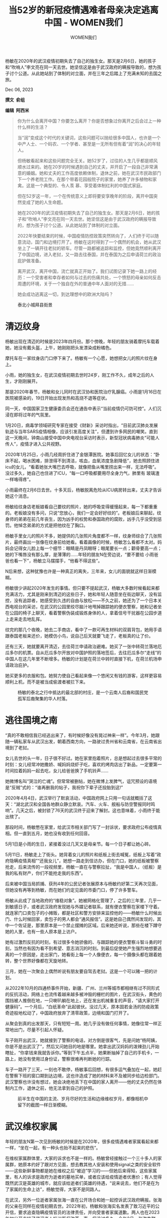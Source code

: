 #+title: 当52岁的新冠疫情遇难者母亲决定逃离中国 - WOMEN我们

#+author: WOMEN我们

杨敏在2020年的武汉疫情初期失去了自己的独生女。那天是2月6日，她的孩子和“吹哨人”李文亮在同一天去世。她坚信这是由于武汉政府的瞒报导致的，想为孩子讨个公道。从此她站到了体制的对立面，并在三年之后踏上了充满未知的去国之旅。

Dec 06, 2023

[[file:4d3262e1-bcdb-4532-8b4c-d4ddc0e9225c_2986x3497_002.jpg]]

*撰文  俞组*

*编辑  阿西米*

#+begin_quote
你为什么会离开中国？你要怎么离开？你是否想象过你离开之后会过上一种什么样的生活？

当“润”变成这个时代的关键词，这些问题可以抛给很多中国人，也许是一个中产人士、一个码农、一个学者、甚至是一无所有但有着“润”的决心的年轻人。

但杨敏看起来和这些问题完全无关。她52岁了，过往的人生几乎都是顺风顺水过来的。她在20岁的时候遇到自己的丈夫，并开启了一段自己非常满意的婚姻。她和丈夫的工作高度依赖体制，退休之前，她在武汉市民政部门下一个养老院工作。在那个带着花园般院子的家里，她养了许多植物和家禽。这是一个典型的、令人羡 慕、享受着体制红利的中国式家庭。

但在52岁这一年，一个在传统意义上即将要安享晚年的阶段，离开中国突然变成了她的人生命题。

她在2020年的武汉疫情初期失去了自己的独生女。那天是2月6日，她的孩子和“吹哨人”李文亮在同一天去世。她坚信这是由于武汉政府的瞒报导致的，想为孩子讨个公道。从此她站到了体制的对立面。

2022年快要结束的时候，中国疫情防控政策突然转向了，人们终于可以随意流动，国门和边境打开了。杨敏在这时得到了一个偶然的机会，她从武汉坐上了一辆开往老挝的轿车。尽管一路都被追踪和监控，但她竟然顺利离开了中国边境，进入老挝，又一路去往泰国，并在泰国为之后申请荷兰的政治庇护做准备。

离开武汉，离开中国，流亡就真正开始了。我们试图记录下她一路上的经历：一个受害者和幸存者如何与过去的伤痛共处，一个愤怒的母亲如何反击周遭的环境，关于一个独自在外的普通中年人面对的无措......

她会成功逃离这一切，到达理想中的欧洲大陆吗？
#+end_quote

#+caption: 泰北小城拜县街景
[[file:329f5884-d1ed-4d38-bb65-3c75f3aaef3d_3417x3562.jpg]]

* 清迈纹身
:PROPERTIES:
:CUSTOM_ID: 清迈纹身
:CLASS: header-anchor-post
:END:

杨敏出现在清迈的时候是2023年四月份。那个傍晚，年轻的朋友骑着摩托车载着她，她没有戴头盔，上午，她刚刚把头发漂染成粉橘色。

摩托车在一家纹身店门口停下来了。杨敏有一个心愿，她想把女儿的照片纹在身上。

小雨，她的独生女，在武汉疫情初期去世时24岁，刚工作不久，成年之后的人生，才刚刚展开。

那是2020年春节，杨敏和女儿同时在武汉协和医院治疗乳腺癌。小雨是1月16日在医院被感染的，19日开始出现发热和高烧不退等症状。

同一天，中国国家卫生健康委员会还在通告中表示“当前疫情仍可防可控”。人们沉浸在即将过年的气氛里。

1月20日，病毒学领域研究专家在接受《财新》采访时指出，“目前武汉肺炎发展轨迹与当年SARS疫情相像，应该引发高度关注”，但遭到许多网民的嘲笑。直到这一天晚间，钟南山接受中国中央电视台采访时表示，新型冠状病毒肺炎“可能人传人”，疫情才进入公共视野。

2020年1月25日，小雨几经周折住进了金银潭医院。她事后回忆女儿的状态：“卧床不起，喝水困难，排泄得不到清洁，咳血，血氧浓度急剧降低”，她去照顾住进icu的女儿，“看着她张大嘴巴去呼吸，就像把鱼从嘴里捞出来一样，无法呼吸”。没过多久，她自己也住进了ICU，“每一口呼吸都要用尽全身力气，肺里有 玻璃渣一样咯得疼”。

小雨最终在2月6日去世。十多天后，杨敏脱离危险从ICU病房转出来，丈夫才告诉她这个消息。

杨敏给纹身店老板娘看自己要纹的照片，她的呼吸变得缓慢起来，每一下都重重的。老板娘没有多问，只说“您放心，我们一定会好好纹的”。老板娘后来聊起，纹身师的弟弟在前几年丧生，因为凶手的权势和泰国政府的腐败，凶手几乎没受到惩罚。他悼念弟弟的方式是把他纹在了胸口。

杨敏手里女儿的照片不多，她提供的几张照片角度都不一样，纹身师综合了几张照片，最终画出一张像在纹身前给她看。看着画像的时候，杨敏怎么看都不太对。妈妈会记得女儿脸上每一个细节：眼睛是丹凤眼呀；眼尾要长一点；颧骨要高一点；她的下嘴唇没有那么厚，是薄薄的......年轻的朋友N在旁边说，“要不要给 小雨爸爸也看一下”，杨敏立马摆摆手，“他看不得这些”。

N后来想，这种犹豫也许是一种真正的离失，三年来，女儿的面貌就这样日渐模糊。

杨敏很少讲起2020年发生的事情。但只要不提起武汉，杨敏大多数时候看起来都充满活力，尤其是刚来到清迈的这些日子，她和年轻人随意坐在街边聊天，没有监控，没有追踪者，她感受到久违的自由与放松------不久之前，她还为了一个日本关西电视台的采访，在武汉的公园里绞尽脑汁地甩掉跟踪她的便衣警察，她和记者坐在公园的椅子上聊天，看着警察伪装成锻炼身体的人，拿着信号干扰器在公园步道上走来走去地乱挥。

纹完的那几个夜晚，她去二手商店，看中了一款可再生材料的双肩背包，她用手语跟泰国老板来还价，她模仿小鸟，说自己后天就要飞走了，老板真的让了价。

还有三天，她就要离开清迈，去往荷兰申请政治避难。她买了一张中转荷兰落地厄瓜多尔的机票。自从厄瓜多尔开放对中国护照的落地签后，去往厄瓜多尔“走线”的中国人在这几年里不断增多。杨敏的计划是在荷兰中转时直接下机，在荷兰机场申请政治庇护。

她买更多的衣服和包。她努力使自己看起来像一个悠闲又有钱的游客，这样更容易顺利上机，而不是被当成偷渡者被拦下来。

#+caption: 杨敏的泰北之行中抵达的最北部的村庄，是一个云南人后裔和国民党孤军后裔聚集的华人村落。
[[file:61384761-b903-4b0f-9d41-7466fec202b0_4000x3000.jpg]]

* 逃往国境之南
:PROPERTIES:
:CUSTOM_ID: 逃往国境之南
:CLASS: header-anchor-post
:END:

“真的不敢相信我已经逃出来了，有时候好像没有晃过神来一样”。今年3月，她跟随一辆私家车从武汉出发，朝着西南方向，一路驶过贵州省和云南省，在云南省出境到了老挝。

女儿去世的头一年，日子很不好过。她在家里抱着照片，总是想起过去很多平常的时刻：女儿经常冲她撒娇、喊妈妈烧虾子吃，喜欢的烤肉店出了新品，一定要第一时间拉着妈妈一起去吃，女儿给爸爸换了手机铃声......

她微博名叫“哭泣的亡魂”。但常常被删帖，她在微博上发脾气，诅咒预设的语境是“反贼”式的：“谁再删我的帖子，我祝你下辈子还投胎到这!”

2020年4月4日，武汉举行了默哀活动，中国政府网上只用一句话就概括了这天：“湖北武汉和全国各地群众静立默哀。汽车、火车、舰船与防空警报同时鸣响”。 ​​​​几天之后，被封锁了76天的武汉终于迎来了解封。这也意味着，小雨终于能出殡了。

那段时间，杨敏憋在家里，给武汉市相关部门写了一封诉状，要求政府公布疫情真相。但一直到五月，她也没有收到任何回音。

5月1日是小雨的生日，紧接着没过几天又是母亲节。每一个日子都让她心碎。

5月11日，杨敏走上了街头。她背着女儿的照片和纸板上街去喊冤，纸板上写着“政府隐瞒疫情真相”“还我女儿”，她想一路走到信访办，但在门口，她的纸板被警察抢走，后来流传的一段视频里，杨敏一直在与警察拉扯，“我是中国人，（纸板）是我的私有财产，你们不能抢走我的东西”。

后来被中国当局抓捕、获刑4年的公民记者张展原本与杨敏约好第二天再次见面，但她没有再等到杨敏，而在她们约定见面的市委门口，停了许多警车。

杨敏从此成了当地政府的“维稳对象”。她被网格化管理了，之后的三年里，几乎一到敏感日子，或者武汉政府发现她与外媒记者联系，就有便衣警察在家楼下守着。就连家门口卖包子的小摊贩，都是社区和警方安排来监控他的------杨敏什么时候出门、什么时候回家，卖包子的男人都会“通风报信”。这是她自己偶然间发现的，其中一个佐证是，那里原本是一个禁止摆摊的区域。后来她还听说，那些在楼下蹲守她的人里，也有一些人原本是上访户。

她有过激烈反抗的时刻，有过很多令她骄傲的、与跟踪她的便衣警察斗智斗勇的时刻，当然也有因为看不到希望、意志消沉的时刻。到最后促使她产生强烈地想要逃离的一个原因是，走出家门，她看街上每一个人像便衣，每一个摄像头都在跟着她转，整个世界好像都在天旋地转。

三月，她在一次聚会上偶然听说有朋友要自驾去老挝。这是一个可以赌一把的计划。

从2022年10月的四通桥事件开始，新疆、广州、兰州等城市都相继有过不同形式的反抗活动，网络上也流传着越来越多被冲毁的栅栏的图片，在武汉街头，黄色的围挡被人推倒在地，一只喇叭躺在地上，还在发出机械重复的声音，“请大家打开健康码”。一个月后，“白纸革命”此起彼伏。没过几天，原本固若金汤的防疫政策奇迹般地松动了，中国政府放弃了清零政策，边境和国门打开了。

从聚会到真的出发那天，只有短短一周。她几乎没有做任何事情，她像往常一样正常地出门，尽量不引起人怀疑。

车子刚开出武汉，她就接到了警察的电话，对方倒是很客气，先是问她“杨阿姨，你是不是出武汉了”，然后又问她目的地是哪里。她拿出武汉妈妈的泼辣劲儿开始瞎扯，“你拿钱来我就告诉你。”等到下午五点半，她果断抽掉了自己的手机卡，一路上，她没有使用过身份证，警察很难再判断她的行踪。

车子一路开了三天，一刻也不敢停，杨敏事后回想，有很多运气叠加在一起，她赶在警察下班的窗口期到达边境，这也许造成了她的材料来不及被同步给边检部门。武汉警察也许没有想过，她会决绝地丢下在中国的家人离开------他的丈夫仍然在体制内工作，退休之前，他无法拿到自己的护照。

#+caption: 前半生在中国的主流、岁月尽好的生活和边缘维权岁月，都像相机中留下的截图一样日渐模糊。
[[file:c10ae299-b5de-43ab-af9c-599a1d28cb11_1165x1058.jpg]]


* 武汉维权家属
:PROPERTIES:
:CUSTOM_ID: 武汉维权家属
:CLASS: header-anchor-post
:END:

年轻的朋友N第一次见到杨敏的时候是在2020年，很多疫情遇难者家属看起来都一样，“坐在一起，有一种头也抬不起来的悲伤”。

在维权家属群体里，大家的诉求也不是一样的。杨敏曾经接触过一个三十多人的家属群，她原本约好了跟对方见面，想去教其他人安装和使用signal之类的安全软件------这些新鲜事物都是她在维权之后“被迫”学习的------但她后来得知，这些家属里，有人的诉求是政府为逝者的墓地买单，或者应该给疫情逝者优惠价；有人觉得既然武汉是英雄的城市，就应该给逝者们英雄的待遇，“说来说去，他们不是在为了家属的生命上访”，杨敏觉得，大家不是同路人。

在武汉，另外一位逝者家属张海一直在公开场合和她一起控诉武汉政府瞒报。张海的父亲在同样在疫情初期去世。2022年初，杨敏和张海实名发表了致习近平的公开信，要求追查隐瞒疫情官员的法律责任，并向受害者家属道歉。两人也在2023年初公开支持了武汉老人抗议医保改革一事。但没过多久，今年2月，张海失联了，至今毫无消息。

小雨刚走的那段时间，杨敏在微博上为女儿喊冤，并不是所有网友都能共情丧子之痛，一些人认为她不该把女儿逝世的痛转变为攻击武汉政府的武器，最常见的论调是“在天灾面前，政府也不容易”，甚至有人说她是反华境外势力。杨敏在评论区里讲，过去她也非常爱国，会因为听到国歌而泪流满面，会在泰国旅游的时候萌生很强烈的民族自豪感。原来这种情感在今天被用来反对她的哀痛，她的哀痛在宏大的叙事中失去了合法性。

过去许多年，这个家庭都依赖着中国共产党建立起来的庞大体系生活。杨敏年轻时候进入了铁路系统，后来下海经商，几年之后又进入了民政部门下属的一个养老院工作，到她因为女儿去世提前办理内部退休时，她是这家养老院的院长。有一次她染了新发型，全单位的人都说好看，但女儿跟她说，“你要是不当官，你看那些人还夸不夸你”。

但失去女儿之后，在理直气壮的悲痛和虚无感中，她成为自己受益的那个系统的公敌。不同级别的负责人借着“上门慰问”的名义试图阻止杨敏继续公开发声。这些人曾经是丈夫的同事、是老熟人、是看着她的女儿小雨长大的叔叔伯伯。她的丈夫被夹在组织和家庭之间斡旋，杨敏一闹出上门动静，电话就 打到丈夫那儿去了。

她跟那些拿着钱来“慰问”的人讲：“我现在不管武汉是不是英雄的城市，也不管什么境外的阴谋。说到底我的孩子是被你们害死的，是谁害死了她，你们起码要给我一个交代。如果你们不承认这个前提，我收你们的钱就算敲诈”。

她有着武汉女人的泼辣天性，有一股子谁都不怕的劲儿。她从不怀疑自己要的那个说法的正当性。有些时候，年轻的便衣们跟踪她被她发现，两人一对视，也会露出不好意思的笑。也有警察跟她说，“我不是不知道自己在干脏活，但我没办法，我要养家”。

#+caption: 泰北旅游途中看到的声援伊朗人民的贴纸。
[[file:42e31ab2-6d72-4cb9-a69a-a3e044ea124d_3272x2488.jpg]]


* 拜县：自由鸟和“嘎腰子”
:PROPERTIES:
:CUSTOM_ID: 拜县自由鸟和嘎腰子
:CLASS: header-anchor-post
:END:

临去荷兰前的有一天早上，杨敏忽然觉得在清迈的日子很无聊。她无所事事地去街上晃荡，清迈的街景看起来和武汉差不多。她不喜欢泰国食物的酸辣，而是想念武汉家中充满锅气的炒菜。在清迈，她每天都走进一家兰州拉面馆，点一碗面，再问问中国来的店主今天有没有咸鸭蛋。

她提出想出去转转。于是年轻的朋友N租了一辆车，一段没有攻略、没有目的地的自驾游就这样开始了。

N是一个人权活动家。这是一个在中国无法被公开提起的身份，许多人权律师和公民记者都走向了流亡海外或身在狱中的结局，而TA幸存下来。直到今年，TA也离开中国暂避风头。

幸存的背后也是巨大的代价。长期以来TA过着一种居无定所、隐姓埋名式的生活，为了减少信息泄露和被监控的风险，TA不使用任何国产软件。TA像一阵风，总是突然出现在朋友面前，又突然消失，甚至是一些较为亲密的朋友，也不知道TA的真实名字和更多的信息。TA的职业生涯如同白纸一样。最近几年，TA还彻底戒掉了微信------在中国，微信的意义早已经不止是一款通讯软件------将自己从系统里摘出来。

N和杨敏，两个离散的人，在清迈相见了。

这趟旅程从一家叫做“自由鸟”的餐厅开始，这是一家支持缅甸人民反对军政府的素食餐厅。在餐厅的前台，她们发现一些来自中国的贴纸，一张贴纸上写着四通桥横幅上的宣言，一张贴纸上被印了抗争者的影像，旁边的文字是“与你一起抗争我很愉快”，一张贴纸上写着“和维吾尔族人民 (新疆人民/台湾人民/乌克兰人民) 站在一起.......”贴纸旁边是一个捐款箱，箱子上用五种语言写了“自由”这个单词，中文的“自由”在其中显得巨大无比。

杨敏拿了几张贴纸在身上，又往捐款箱里投了许多老挝币，走出门没几步，她想了想，以后都用不上了，她索性把钱包里的所有老挝币都放了进去，一大把纸币占了箱子很大的空间。

这些贴纸后来被她们贴在了拜县的许多电线杆上。一群欧洲人看见了贴纸上的字，对她们说“We support you”。在电线杆下，她们聊起在没有监控的地方上街贴贴纸是一件令人多么安心的事情。过去的几次见面，杨敏从来没有看清过N的长相，为了躲避满大街的监 控，N见人都带着口罩。

她们往泰国北部开。N有着丰富的驾驶经验，还在中国的时候，为了逃过监控和追踪，TA不乘坐公共交通，也不愿意为了乘坐公共交通而做核酸，几乎所有的出行都是靠自己驾驶，甚至包括那些往返中国南北6000多公里的行程。车是流动的家。

车子行驶在弯弯绕绕的山路上，杨敏在畅想去到荷兰之后的日子：谋生的方法有很多，也许可以在当地帮人包饺子、或者开一家中餐馆，有钱之后可以建立一个据点，帮助更多和她一样的人在荷兰站稳脚跟。就算赚不到钱，荷兰政府会教会避难者们当地语言，每个月会发一些生活费，这让她几乎没有什么压力。

选择荷兰作为终点，很重要的一个原因是这里福利好，她不用再担心养老的问题。她常说的一句是，“在国内，我们没有孩子了，有再多钱也没用。”

这种新生活就在眼前的希望让她终于能像个游客一样享受这段旅程。她坐在被布置得像花园一样的早餐店里点了一份英式早餐，然后给国内的朋友------也是曾经和她一起维权的伙伴------打视频电话，让人也赶快出国来。那段时间，“来泰国会被嘎腰子”的谣言在国内的互联网上大肆流传，朋友从来没有出过国，她将摄像头对着自己刚点的鲜榨橙汁炫耀了一番，对谣言不屑一顾，然后说“泰国安全得很”。很多时候，她分享自己出来之后的日常，是想告诉朋友们，国外的生活不是洪水猛兽。

在拜县，她还在一个酷似吉普赛人的摊位上买了一套绿松石戒指和手镯，她跟摊主还价，让摊主买大的送小的，摊主惊讶地抱头，这场还价持续了一个多小时，一旁的白人也来围观她砍价。买完镯子回旅馆的路上，她讲起自己原来有一对翡翠镯子，其中一只在女儿手上，一同火化了，另一只她自己带着，出国前，她把这只镯子送给了自己的侄女，她想如果能出国，就再也不回去了，要给小辈留一点念想。

#+caption: 泰北旅行途中遇到的大峡谷。
[[file:c84e66e1-a8fb-442a-a6ba-91342f10f14e_3888x2592.jpg]]


* 吉隆坡：无措时刻
:PROPERTIES:
:CUSTOM_ID: 吉隆坡无措时刻
:CLASS: header-anchor-post
:END:

4月下旬，杨敏出现在了吉隆坡。

她没能去成欧洲。临飞往厄瓜多尔的前一天，她们在网络上看到一些信息，自从厄瓜多尔对中国护照开放落地签之后，越来越多的人选择中转欧洲落地厄瓜多尔的航线，在荷兰跳机，荷兰移民局要求荷兰航空公司加强了对中国护照登记的审查。

第二天，杨敏果然在曼谷机场被拦下了。她不会英文，在机场柜台，她感受到一种百口莫辩的耻辱。当天她就返回了清迈。

那天是泰国泼水节开始的第一天，她听说泼水节是为了泼去人身上的污秽和不幸，她立马就出了门，往路人们的水管前一站，有一种豁出去了的架势，急切地让水泼在自己身上。

因为上机失败，她不得不留在清迈更长时间来做打算。在国内的社交平台上，吉隆坡被推荐为境外办理泰国旅游签的首选城市。每一年，都有大量的中国人频繁往返泰国周边的城市办理旅游签，通过这种方式来不断延长自己在泰国的停留日期。

杨敏当初出来的时候，除了想到要去欧洲跳机，其余什么计划也没做。但也正是因为这种近乎莽撞地决绝，她才走到了今天。

N早先联系上杨敏的时候，她正在琅勃拉邦无所事事，琅勃拉邦太热了，她正想换一个地方。TA能感受到杨敏有一些焦虑，信息里频繁出现“怎么办”。如今，初到国外的新鲜和自由劲儿也渐渐在消失，生活中越来越多具体的困境浮现出了水面。

她今年52岁了。和那个世代许多人一样，网络世界里许多事物让她感到陌生，杨敏不知道如何买机票，这路上每一趟都需要随机找身边的年轻人帮忙。听不懂外语------对方越听不懂，她越习惯性讲字正腔圆的中文来回应对方，但幸运地是，她手舞足蹈般的比划在很多简单场景里都能起到沟通的作用。不会使用谷歌地图，她靠 着自己的脚来熟悉住处周围的街道......

最要命的和最紧急的是签证问题。签证材料让她头疼，身边的年轻朋友要么列清单给她，要么直接把材料准备好，她反复确认，要每一项材料都多打印三份才安心。

这种无助和无措贯穿了她的逃亡之路。入境泰国之前，她不知道如何办理旅游签，原本只需要几百块钱能解决的事情，中介一口报价四千多人民币，她感到好无奈，“要是我的女儿还在我身边，她一定不会让我这么无助。”最终她使用落地签进入了泰国。

在吉隆坡办理泰国旅游签的时候，她的焦虑几乎到达了顶峰。

几乎每一个环节都不顺利。大使馆工作人员指着她带来的翻译问，“她是你的女儿吗，只有丈夫和女儿才能陪你进去”。翻译不忍心把这句话转述给她听。

在递签大厅，她靠着来办签证的中国女生帮忙，才找到了自己的窗口，随即又遭到了签证官的刁难，几项材料被打了回来。她跑到了使馆外的打印店让老板帮忙翻译，又回来询问能不能再次递签。签证官不耐烦地赶走她两次，但在下班前，还是收走了她的材料。

走出使馆的时候，她跟身边的年轻朋友说，她认为国外的行政部门这一点还是很好，只要材料没问题，最终还是会让你办成事。

那段时间，她反复想起女儿，想起自己在ICU的时候，是靠着“不能丢下丈夫和女儿”的意念捱过来的，她觉得女儿不够坚强，毫不牵挂地就这样丢下她走了。

她少见地主动提起对生命的感觉。后来她再也没复查过自己的乳腺癌，“活着也行，死了也行”。她信轮回，信自己上辈子造了孽，这辈子活着就是还债，而这辈子不解决的问题，还会轮回到下辈子。

[[file:939eb0ec-ffba-4471-8f99-e7b6b08e2c82_1355x1801.jpg]]


* 荷兰着陆
:PROPERTIES:
:CUSTOM_ID: 荷兰着陆
:CLASS: header-anchor-post
:END:

从吉隆坡再次回到清迈之后，她半夜不睡觉刷短视频。白天，杨敏给朋友们打电话时候的语气也越来越重了，到后来直接扔下一句“你要是无法下定决心出来，你就一辈子和那片土地上的烂事打交道”。N觉得杨敏既是在劝朋友，也是在反复跟自己强调这句话。

但她还是打起精神做了很多事情。

她报了一个英语班。第一节课上了团课，同学几乎全是中国人------由于泰国语言班价格便宜，且提供三个月到十五个月的教育签证，语言班已经成为中国许多年轻人低成本“润”出国的途径。由于最近几年中国愈来愈收缩的环境，也有大量的欧美外教从中国离开，来到了东南亚。

但团课对杨敏来讲实在太困难了，改成了一对一的课程。几乎每一天上午，她都坐在出租房的户外桌上，小声地念刚学过的英语短句，从“nice to meet you”开始。

关上门一个人在室外学习，还有一个原因是她很怕打扰同住的年轻朋友的生活。刚住在一起的头几天，她每天起大早出门逛市场，晚上再回家，就是尽可能不给年轻人添麻烦。 N跟她说，我们要放弃中国传统社会里那套相处模式，没有长辈和小辈，没有谁一定要照顾谁。

因为不知道何时才能有去欧洲的机会，杨敏决定先办理泰国的养老签。她每天去清迈移民局门口询问会说中文的志愿者，自己一点点准备材料，这一次，完全靠着她自己，成功办下了签证------相当于泰国的长期居留证明。这里物价低廉，又有着数量庞大的华人群体，许多做生意的泰国人也能讲上几句中文，相比遥远的荷兰，这也 许是一个她更容易融入的国家。

但她无法安心留在这里。泰国离中国太近了，她感到心慌。一直到今天，武汉警方还在坚持找她，她的通话记录里有长长的未接记录，每天一通，全部来自武汉警方。

她的身体情况也不算好，来清迈几个月之后，她咳嗽越来越严重，去医院检查，医生跟她说，她最好立即就做手术。

在泰国做手术需要自费。这逼得她想尽快去荷兰，因为在荷兰能接受免费医疗。她那时也许也动过回中国的念想，毕竟，她从来没有离开家这么久过。

她找到了另外一条线路：先去土耳其，再到塞尔维亚，像一个观光客那样，在塞尔维亚结束旅程，买票回北京，而这条线路的航班依旧是中转荷兰。

她决定无论无何再试一次。

上一次临去荷兰前，年轻的朋友们把她送到清迈的火车站。她们紧紧拥抱，开玩笑地说日后“苟富贵，莫相忘”。这一次，杨敏草草收拾完了自己的行李箱，自己叫了车去机场。

一个年轻的朋友拦下了杨敏准备扔掉拖鞋的动作。杨敏想了一下，把鞋又放回了鞋柜前。或许在内心深处，大家都保留了一些期待，哪怕再失败，还是希望杨敏能回来这里而不是中国。

荷兰时间6月15日早上9点，杨敏抵达了荷兰阿姆斯特丹，随后开始了庇护的流程。七月，年轻的朋友们得知，她已经在荷兰安定下来，正在某个医院接受治疗。杨敏没有透露太多近况，只说自己一切都很好。至此，她终于真正离开了中国。
